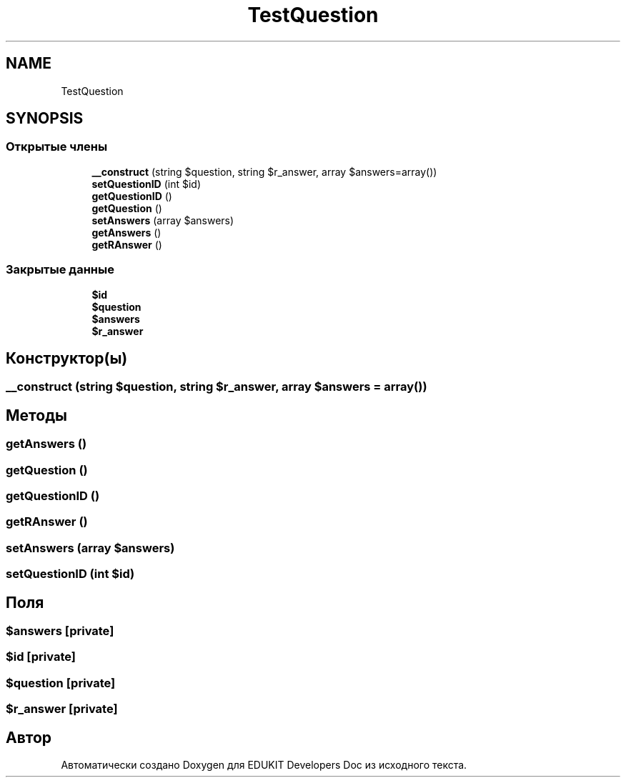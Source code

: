 .TH "TestQuestion" 3 "Ср 23 Авг 2017" "Version 1.0.0" "EDUKIT Developers Doc" \" -*- nroff -*-
.ad l
.nh
.SH NAME
TestQuestion
.SH SYNOPSIS
.br
.PP
.SS "Открытые члены"

.in +1c
.ti -1c
.RI "\fB__construct\fP (string $question, string $r_answer, array $answers=array())"
.br
.ti -1c
.RI "\fBsetQuestionID\fP (int $id)"
.br
.ti -1c
.RI "\fBgetQuestionID\fP ()"
.br
.ti -1c
.RI "\fBgetQuestion\fP ()"
.br
.ti -1c
.RI "\fBsetAnswers\fP (array $answers)"
.br
.ti -1c
.RI "\fBgetAnswers\fP ()"
.br
.ti -1c
.RI "\fBgetRAnswer\fP ()"
.br
.in -1c
.SS "Закрытые данные"

.in +1c
.ti -1c
.RI "\fB$id\fP"
.br
.ti -1c
.RI "\fB$question\fP"
.br
.ti -1c
.RI "\fB$answers\fP"
.br
.ti -1c
.RI "\fB$r_answer\fP"
.br
.in -1c
.SH "Конструктор(ы)"
.PP 
.SS "__construct (string $question, string $r_answer, array $answers = \fCarray()\fP)"

.SH "Методы"
.PP 
.SS "getAnswers ()"

.SS "getQuestion ()"

.SS "getQuestionID ()"

.SS "getRAnswer ()"

.SS "setAnswers (array $answers)"

.SS "setQuestionID (int $id)"

.SH "Поля"
.PP 
.SS "$answers\fC [private]\fP"

.SS "$id\fC [private]\fP"

.SS "$question\fC [private]\fP"

.SS "$r_answer\fC [private]\fP"


.SH "Автор"
.PP 
Автоматически создано Doxygen для EDUKIT Developers Doc из исходного текста\&.
